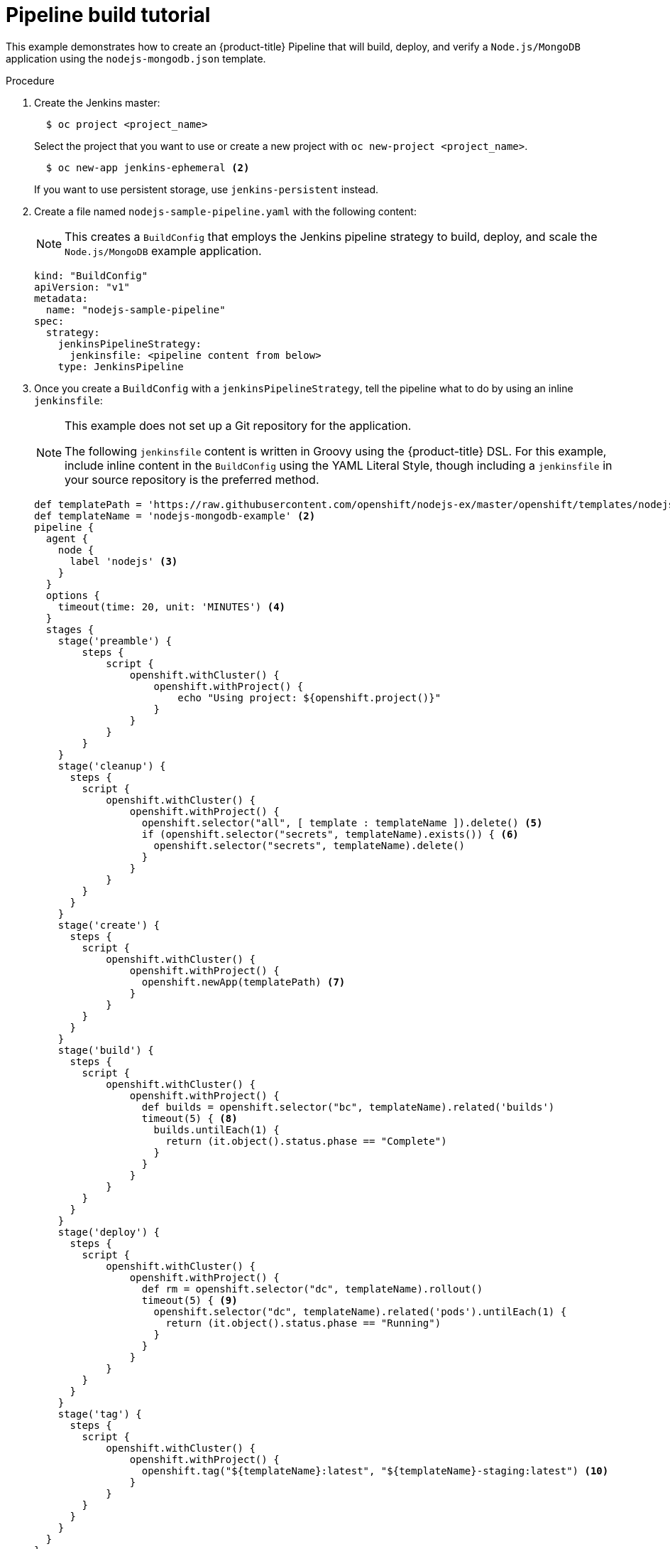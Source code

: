 // Module included in the following assemblies:
// * builds/build-strategies.adoc

[id="builds-tutorial-pipeline_{context}"]
= Pipeline build tutorial

This example demonstrates how to create an {product-title} Pipeline that will build, deploy, and verify a `Node.js/MongoDB` application using the `nodejs-mongodb.json` template.

.Procedure

. Create the Jenkins master:
+
[source,terminal]
----
  $ oc project <project_name>
----
+
Select the project that you want to use or create a new project with `oc
new-project <project_name>`.
+
[source,terminal]
----
  $ oc new-app jenkins-ephemeral <2>
----
+
If you want to use persistent storage, use `jenkins-persistent` instead.
+
. Create a file named `nodejs-sample-pipeline.yaml` with the following content:
+
[NOTE]
====
This creates a `BuildConfig` that employs the Jenkins pipeline strategy to build, deploy, and scale the `Node.js/MongoDB` example application.
====
+
[source,yaml]
+
----
kind: "BuildConfig"
apiVersion: "v1"
metadata:
  name: "nodejs-sample-pipeline"
spec:
  strategy:
    jenkinsPipelineStrategy:
      jenkinsfile: <pipeline content from below>
    type: JenkinsPipeline
----
+
. Once you create a `BuildConfig` with a `jenkinsPipelineStrategy`, tell the
pipeline what to do by using an inline `jenkinsfile`:
+
[NOTE]
====
This example does not set up a Git repository for the application.

The following `jenkinsfile` content is written in Groovy using the {product-title} DSL. For this example, include inline content in the `BuildConfig` using the YAML Literal Style, though including a `jenkinsfile` in your source repository is the preferred method.
====
+
[source,groovy]
----
def templatePath = 'https://raw.githubusercontent.com/openshift/nodejs-ex/master/openshift/templates/nodejs-mongodb.json' <1>
def templateName = 'nodejs-mongodb-example' <2>
pipeline {
  agent {
    node {
      label 'nodejs' <3>
    }
  }
  options {
    timeout(time: 20, unit: 'MINUTES') <4>
  }
  stages {
    stage('preamble') {
        steps {
            script {
                openshift.withCluster() {
                    openshift.withProject() {
                        echo "Using project: ${openshift.project()}"
                    }
                }
            }
        }
    }
    stage('cleanup') {
      steps {
        script {
            openshift.withCluster() {
                openshift.withProject() {
                  openshift.selector("all", [ template : templateName ]).delete() <5>
                  if (openshift.selector("secrets", templateName).exists()) { <6>
                    openshift.selector("secrets", templateName).delete()
                  }
                }
            }
        }
      }
    }
    stage('create') {
      steps {
        script {
            openshift.withCluster() {
                openshift.withProject() {
                  openshift.newApp(templatePath) <7>
                }
            }
        }
      }
    }
    stage('build') {
      steps {
        script {
            openshift.withCluster() {
                openshift.withProject() {
                  def builds = openshift.selector("bc", templateName).related('builds')
                  timeout(5) { <8>
                    builds.untilEach(1) {
                      return (it.object().status.phase == "Complete")
                    }
                  }
                }
            }
        }
      }
    }
    stage('deploy') {
      steps {
        script {
            openshift.withCluster() {
                openshift.withProject() {
                  def rm = openshift.selector("dc", templateName).rollout()
                  timeout(5) { <9>
                    openshift.selector("dc", templateName).related('pods').untilEach(1) {
                      return (it.object().status.phase == "Running")
                    }
                  }
                }
            }
        }
      }
    }
    stage('tag') {
      steps {
        script {
            openshift.withCluster() {
                openshift.withProject() {
                  openshift.tag("${templateName}:latest", "${templateName}-staging:latest") <10>
                }
            }
        }
      }
    }
  }
}
----
<1> Path of the template to use.
<2> Name of the template that will be created.
<3> Spin up a `node.js` slave pod on which to run this build.
<4> Set a timeout of 20 minutes for this pipeline.
<5> Delete everything with this template label.
<6> Delete any secrets with this template label.
<7> Create a new application from the `templatePath`.
<8> Wait up to five minutes for the build to complete.
<9> Wait up to five minutes for the deployment to complete.
<10> If everything else succeeded, tag the `$ {templateName}:latest` image as
`$ {templateName}-staging:latest`. A pipeline `BuildConfig` for the staging
environment can watch for the `$ {templateName}-staging:latest` image to change
and then deploy it to the staging environment.
+
[NOTE]
====
The previous example was written using the declarative pipeline style, but the older scripted pipeline style is also supported.
====
+
. Create the Pipeline `BuildConfig` in your {product-title} cluster:
+
[source,terminal]
----
$ oc create -f nodejs-sample-pipeline.yaml
----
+
.. If you do not want to create your own file, you can use the sample from the Origin repository by running:
+
[source,terminal]
----
$ oc create -f https://raw.githubusercontent.com/openshift/origin/master/examples/jenkins/pipeline/nodejs-sample-pipeline.yaml
----
+
. Start the Pipeline:
+
[source,terminal]
----
$ oc start-build nodejs-sample-pipeline
----
+
[NOTE]
====
Alternatively, you can start your pipeline with the {product-title} web console by navigating to the Builds -> Pipeline section and clicking *Start Pipeline*, or by visiting the Jenkins Console, navigating to the Pipeline that you created, and clicking *Build Now*.
====
+
Once the pipeline is started, you should see the following actions performed within your project:
+
* A job instance is created on the Jenkins server.
* A slave pod is launched, if your pipeline requires one.
* The pipeline runs on the slave pod, or the master if no slave is required.
** Any previously created resources with the `template=nodejs-mongodb-example` label will be deleted.
** A new application, and all of its associated resources, will be created from the `nodejs-mongodb-example` template.
** A build will be started using the `nodejs-mongodb-example` `BuildConfig`.
*** The pipeline will wait until the build has completed to trigger the next stage.
** A deployment will be started using the `nodejs-mongodb-example` deployment configuration.
*** The pipeline will wait until the deployment has completed to trigger the next stage.
** If the build and deploy are successful, the `nodejs-mongodb-example:latest` image will be tagged as `nodejs-mongodb-example:stage`.
* The slave pod is deleted, if one was required for the pipeline.
+
[NOTE]
====
The best way to visualize the pipeline execution is by viewing it in the {product-title} web console. You can view your pipelines by logging in to the web console and navigating to Builds -> Pipelines.
====
